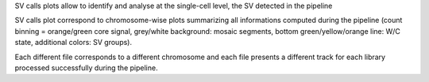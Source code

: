 SV calls plots allow to identify and analyse at the single-cell level, the SV detected in the pipeline

SV calls plot correspond to chromosome-wise plots summarizing all informations computed during the pipeline 
(count binning = orange/green core signal, grey/white background: mosaic segments, bottom green/yellow/orange line: W/C state, additional colors: SV groups).

Each different file corresponds to a different chromosome and each file presents a different track for each library processed successfully during the pipeline.